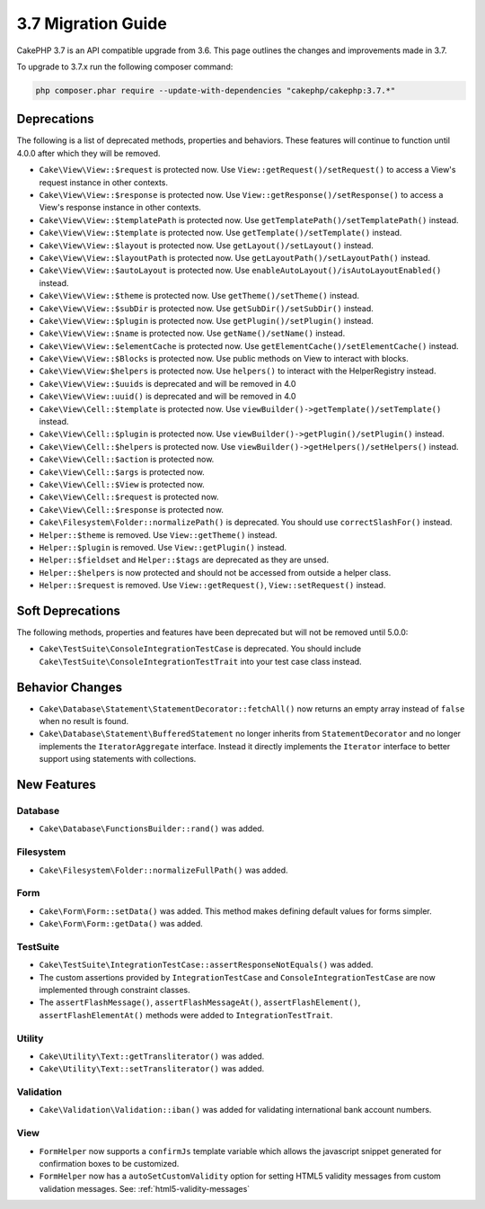 3.7 Migration Guide
###################

CakePHP 3.7 is an API compatible upgrade from 3.6. This page outlines the
changes and improvements made in 3.7.

To upgrade to 3.7.x run the following composer command:

.. code-block:: bash

    php composer.phar require --update-with-dependencies "cakephp/cakephp:3.7.*"

Deprecations
============

The following is a list of deprecated methods, properties and behaviors. These
features will continue to function until 4.0.0 after which they will be removed.

* ``Cake\View\View::$request`` is protected now. Use
  ``View::getRequest()/setRequest()`` to access a View's request instance in
  other contexts.
* ``Cake\View\View::$response`` is protected now. Use
  ``View::getResponse()/setResponse()`` to access a View's response instance in
  other contexts.
* ``Cake\View\View::$templatePath`` is protected now. Use
  ``getTemplatePath()/setTemplatePath()`` instead.
* ``Cake\View\View::$template`` is protected now. Use
  ``getTemplate()/setTemplate()`` instead.
* ``Cake\View\View::$layout`` is protected now. Use ``getLayout()/setLayout()``
  instead.
* ``Cake\View\View::$layoutPath`` is protected now. Use
  ``getLayoutPath()/setLayoutPath()`` instead.
* ``Cake\View\View::$autoLayout`` is protected now. Use
  ``enableAutoLayout()/isAutoLayoutEnabled()`` instead.
* ``Cake\View\View::$theme`` is protected now. Use
  ``getTheme()/setTheme()`` instead.
* ``Cake\View\View::$subDir`` is protected now. Use ``getSubDir()/setSubDir()`` instead.
* ``Cake\View\View::$plugin`` is protected now. Use ``getPlugin()/setPlugin()``
  instead.
* ``Cake\View\View::$name`` is protected now. Use ``getName()/setName()``
  instead.
* ``Cake\View\View::$elementCache`` is protected now. Use
  ``getElementCache()/setElementCache()`` instead.
* ``Cake\View\View::$Blocks`` is protected now. Use public methods on View to
  interact with blocks.
* ``Cake\View\View:$helpers`` is protected now. Use ``helpers()`` to interact
  with the HelperRegistry instead.
* ``Cake\View\View::$uuids`` is deprecated and will be removed in 4.0
* ``Cake\View\View::uuid()`` is deprecated and will be removed in 4.0
* ``Cake\View\Cell::$template`` is protected now. Use
  ``viewBuilder()->getTemplate()/setTemplate()`` instead.
* ``Cake\View\Cell::$plugin`` is protected now. Use
  ``viewBuilder()->getPlugin()/setPlugin()`` instead.
* ``Cake\View\Cell::$helpers`` is protected now. Use
  ``viewBuilder()->getHelpers()/setHelpers()`` instead.
* ``Cake\View\Cell::$action`` is protected now.
* ``Cake\View\Cell::$args`` is protected now.
* ``Cake\View\Cell::$View`` is protected now.
* ``Cake\View\Cell::$request`` is protected now.
* ``Cake\View\Cell::$response`` is protected now.
* ``Cake\Filesystem\Folder::normalizePath()`` is deprecated. You should use
  ``correctSlashFor()`` instead.
* ``Helper::$theme`` is removed. Use ``View::getTheme()`` instead.
* ``Helper::$plugin`` is removed. Use ``View::getPlugin()`` instead.
* ``Helper::$fieldset`` and ``Helper::$tags`` are deprecated as they are unsed.
* ``Helper::$helpers`` is now protected and should not be accessed from outside
  a helper class.
* ``Helper::$request`` is removed.
  Use ``View::getRequest()``, ``View::setRequest()`` instead.

Soft Deprecations
=================

The following methods, properties and features have been deprecated but will not
be removed until 5.0.0:

* ``Cake\TestSuite\ConsoleIntegrationTestCase`` is deprecated. You should
  include ``Cake\TestSuite\ConsoleIntegrationTestTrait`` into your test case
  class instead.

Behavior Changes
================

* ``Cake\Database\Statement\StatementDecorator::fetchAll()`` now returns an
  empty array instead of ``false`` when no result is found.
* ``Cake\Database\Statement\BufferedStatement`` no longer inherits from
  ``StatementDecorator`` and no longer implements the ``IteratorAggregate``
  interface. Instead it directly implements the ``Iterator`` interface to better
  support using statements with collections.


New Features
============

Database
--------

* ``Cake\Database\FunctionsBuilder::rand()`` was added.

Filesystem
----------

* ``Cake\Filesystem\Folder::normalizeFullPath()`` was added.

Form
----

* ``Cake\Form\Form::setData()`` was added. This method makes defining default
  values for forms simpler.
* ``Cake\Form\Form::getData()`` was added.

TestSuite
---------

* ``Cake\TestSuite\IntegrationTestCase::assertResponseNotEquals()`` was added.
* The custom assertions provided by ``IntegrationTestCase`` and
  ``ConsoleIntegrationTestCase`` are now implemented through constraint classes.
* The ``assertFlashMessage()``, ``assertFlashMessageAt()``,
  ``assertFlashElement()``, ``assertFlashElementAt()`` methods were added to
  ``IntegrationTestTrait``.


Utility
-------

* ``Cake\Utility\Text::getTransliterator()`` was added.
* ``Cake\Utility\Text::setTransliterator()`` was added.

Validation
----------

* ``Cake\Validation\Validation::iban()`` was added for validating international
  bank account numbers.

View
----

* ``FormHelper`` now supports a ``confirmJs`` template variable which allows the
  javascript snippet generated for confirmation boxes to be customized.
* ``FormHelper`` now has a ``autoSetCustomValidity`` option for setting HTML5
  validity messages from custom validation messages. See: :ref:`html5-validity-messages`
